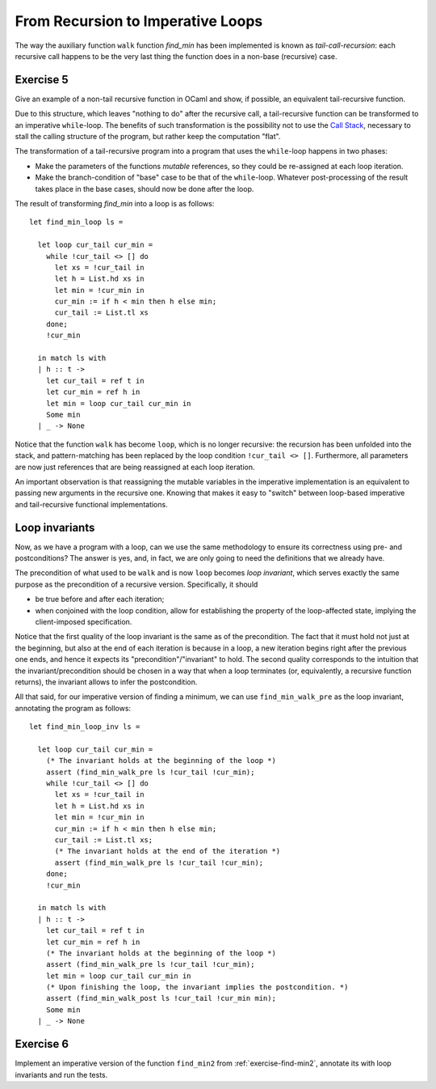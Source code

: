 .. -*- mode: rst -*-

From Recursion to Imperative Loops
==================================

The way the auxiliary function ``walk`` function `find_min` has been
implemented is known as *tail-call-recursion*: each recursive call
happens to be the very last thing the function does in a non-base
(recursive) case. 

.. _exercise-tail_rec:

Exercise 5
----------

Give an example of a non-tail recursive function in OCaml and show, if
possible, an equivalent tail-recursive function.


Due to this structure, which leaves "nothing to do" after the
recursive call, a tail-recursive function can be transformed to an
imperative ``while``-loop. The benefits of such transformation is the
possibility not to use the `Call Stack`_, necessary to stall the
calling structure of the program, but rather keep the computation
"flat".

.. _`Call Stack`: https://en.wikipedia.org/wiki/Call_stack

The transformation of a tail-recursive program into a program that
uses the ``while``-loop happens in two phases:

* Make the parameters of the functions *mutable* references, so they
  could be re-assigned at each loop iteration.
* Make the branch-condition of  "base" case to be that of the
  ``while``-loop. Whatever post-processing of the result takes place
  in the base cases, should now be done after the loop.

The result of transforming `find_min` into a loop is as follows::

  let find_min_loop ls = 
  
    let loop cur_tail cur_min = 
      while !cur_tail <> [] do
        let xs = !cur_tail in
        let h = List.hd xs in
        let min = !cur_min in
        cur_min := if h < min then h else min;
        cur_tail := List.tl xs
      done;
      !cur_min

    in match ls with
    | h :: t -> 
      let cur_tail = ref t in
      let cur_min = ref h in
      let min = loop cur_tail cur_min in
      Some min
    | _ -> None

Notice that the function ``walk`` has become ``loop``, which is no
longer recursive: the recursion has been unfolded into the stack, and
pattern-matching has been replaced by the loop condition ``!cur_tail
<> []``. Furthermore, all parameters are now just references that are
being reassigned at each loop iteration. 

An important observation is that reassigning the mutable variables in
the imperative implementation is an equivalent to passing new
arguments in the recursive one. Knowing that makes it easy to "switch"
between loop-based imperative and tail-recursive functional
implementations.

Loop invariants
---------------

Now, as we have a program with a loop, can we use the same methodology
to ensure its correctness using pre- and postconditions? The answer is
yes, and, in fact, we are only going to need the definitions that we
already have.

The precondition of what used to be ``walk`` and is now ``loop``
becomes *loop invariant*, which serves exactly the same purpose as the
precondition of a recursive version. Specifically, it should 

* be true before and after each iteration;

* when conjoined with the loop condition, allow for establishing the
  property of the loop-affected state, implying the client-imposed
  specification.

Notice that the first quality of the loop invariant is the same as of
the precondition. The fact that it must hold not just at the
beginning, but also at the end of each iteration is because in a loop,
a new iteration begins right after the previous one ends, and hence it
expects its "precondition"/"invariant" to hold. The second quality
corresponds to the intuition that the invariant/precondition should be
chosen in a way that when a loop terminates (or, equivalently, a
recursive function returns), the invariant allows to infer the
postcondition.

All that said, for our imperative version of finding a minimum, we can
use ``find_min_walk_pre`` as the loop invariant, annotating the
program as follows::

  let find_min_loop_inv ls = 
  
    let loop cur_tail cur_min = 
      (* The invariant holds at the beginning of the loop *)
      assert (find_min_walk_pre ls !cur_tail !cur_min);
      while !cur_tail <> [] do
        let xs = !cur_tail in
        let h = List.hd xs in
        let min = !cur_min in
        cur_min := if h < min then h else min;
        cur_tail := List.tl xs;
        (* The invariant holds at the end of the iteration *)
        assert (find_min_walk_pre ls !cur_tail !cur_min);
      done;
      !cur_min

    in match ls with
    | h :: t -> 
      let cur_tail = ref t in
      let cur_min = ref h in
      (* The invariant holds at the beginning of the loop *)
      assert (find_min_walk_pre ls !cur_tail !cur_min);
      let min = loop cur_tail cur_min in
      (* Upon finishing the loop, the invariant implies the postcondition. *)
      assert (find_min_walk_post ls !cur_tail !cur_min min);
      Some min
    | _ -> None

.. _exercise-find_min2_loop:

Exercise 6
----------
Implement an imperative version of the function ``find_min2`` from
:ref:`exercise-find-min2`, annotate its with loop invariants and run
the tests.
